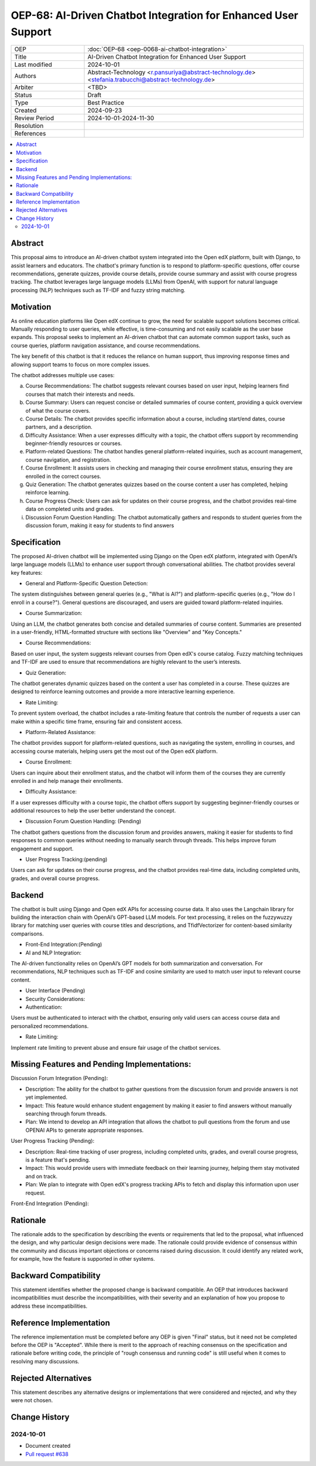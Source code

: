 OEP-68: AI-Driven Chatbot Integration for Enhanced User Support
###############################################################

.. list-table::
   :widths: 25 75

   * - OEP
     - :doc:`OEP-68 <oep-0068-ai-chatbot-integration>`
   * - Title
     - AI-Driven Chatbot Integration for Enhanced User Support
   * - Last modified
     - 2024-10-01
   * - Authors
     - Abstract-Technology <r.pansuriya@abstract-technology.de> <stefania.trabucchi@abstract-technology.de>
   * - Arbiter 
     - <TBD>
   * - Status
     - Draft
   * - Type
     - Best Practice
   * - Created
     - 2024-09-23
   * - Review Period
     - 2024-10-01-2024-11-30
   * - Resolution
     -
   * - References
     -

.. contents::
   :local:
   :depth: 2
  
Abstract
********

This proposal aims to introduce an AI-driven chatbot system integrated into the Open edX platform, built with Django, to assist learners and educators. The chatbot's primary function is to respond to platform-specific questions, offer course recommendations, generate quizzes, provide course details, provide course summary and assist with course progress tracking. The chatbot leverages large language models (LLMs) from OpenAI, with support for natural language processing (NLP) techniques such as TF-IDF and fuzzy string matching.

Motivation
**********

As online education platforms like Open edX continue to grow, the need for scalable support solutions becomes critical. Manually responding to user queries, while effective, is time-consuming and not easily scalable as the user base expands. This proposal seeks to implement an AI-driven chatbot that can automate common support tasks, such as course queries, platform navigation assistance, and course recommendations.

The key benefit of this chatbot is that it reduces the reliance on human support, thus improving response times and allowing support teams to focus on more complex issues. 

The chatbot addresses multiple use cases:

a. Course Recommendations: The chatbot suggests relevant courses based on user input, helping learners find courses that match their interests and needs.

b. Course Summary: Users can request concise or detailed summaries of course content, providing a quick overview of what the course covers.

c. Course Details: The chatbot provides specific information about a course, including start/end dates, course partners, and a description.

d. Difficulty Assistance: When a user expresses difficulty with a topic, the chatbot offers support by recommending beginner-friendly resources or courses.

e. Platform-related Questions: The chatbot handles general platform-related inquiries, such as account management, course navigation, and registration.

f. Course Enrollment: It assists users in checking and managing their course enrollment status, ensuring they are enrolled in the correct courses.

g. Quiz Generation: The chatbot generates quizzes based on the course content a user has completed, helping reinforce learning.

h. Course Progress Check: Users can ask for updates on their course progress, and the chatbot provides real-time data on completed units and grades.

i. Discussion Forum Question Handling: The chatbot automatically gathers and responds to student queries from the discussion forum, making it easy for students to find answers



Specification
*************

The proposed AI-driven chatbot will be implemented using Django on the Open edX platform, integrated with OpenAI’s large language models (LLMs) to enhance user support through conversational abilities. The chatbot provides several key features:

* General and Platform-Specific Question Detection: 
The system distinguishes between general queries (e.g., "What is AI?") and platform-specific queries (e.g., "How do I enroll in a course?"). General questions are discouraged, and users are guided toward platform-related inquiries.

* Course Summarization: 
Using an LLM, the chatbot generates both concise and detailed summaries of course content. Summaries are presented in a user-friendly, HTML-formatted structure with sections like "Overview" and "Key Concepts."

* Course Recommendations: 
Based on user input, the system suggests relevant courses from Open edX's course catalog. Fuzzy matching techniques and TF-IDF are used to ensure that recommendations are highly relevant to the user’s interests.

* Quiz Generation: 
The chatbot generates dynamic quizzes based on the content a user has completed in a course. These quizzes are designed to reinforce learning outcomes and provide a more interactive learning experience.

* Rate Limiting: 
To prevent system overload, the chatbot includes a rate-limiting feature that controls the number of requests a user can make within a specific time frame, ensuring fair and consistent access.

* Platform-Related Assistance: 
The chatbot provides support for platform-related questions, such as navigating the system, enrolling in courses, and accessing course materials, helping users get the most out of the Open edX platform.

* Course Enrollment: 
Users can inquire about their enrollment status, and the chatbot will inform them of the courses they are currently enrolled in and help manage their enrollments.

* Difficulty Assistance: 
If a user expresses difficulty with a course topic, the chatbot offers support by suggesting beginner-friendly courses or additional resources to help the user better understand the concept.

* Discussion Forum Question Handling: (Pending) 
The chatbot gathers questions from the discussion forum and provides answers, making it easier for students to find responses to common queries without needing to manually search through threads. This helps improve forum engagement and support.

* User Progress Tracking:(pending) 
Users can ask for updates on their course progress, and the chatbot provides real-time data, including completed units, grades, and overall course progress.


Backend
*************

The chatbot is built using Django and Open edX APIs for accessing course data. It also uses the Langchain library for building the interaction chain with OpenAI’s GPT-based LLM models. For text processing, it relies on the fuzzywuzzy library for matching user queries with course titles and descriptions, and TfidfVectorizer for content-based similarity comparisons.

* Front-End Integration:(Pending)

* AI and NLP Integration:

The AI-driven functionality relies on OpenAI’s GPT models for both summarization and conversation. For recommendations, NLP techniques such as TF-IDF and cosine similarity are used to match user input to relevant course content.

* User Interface (Pending)

* Security Considerations:

* Authentication: 
Users must be authenticated to interact with the chatbot, ensuring only valid users can access course data and personalized recommendations.

* Rate Limiting: 
Implement rate limiting to prevent abuse and ensure fair usage of the chatbot services.


Missing Features and Pending Implementations:
*************

Discussion Forum Integration (Pending):

* Description: The ability for the chatbot to gather questions from the discussion forum and provide answers is not yet implemented.

* Impact: This feature would enhance student engagement by making it easier to find answers without manually searching through forum threads.

* Plan: We intend to develop an API integration that allows the chatbot to pull questions from the forum and use OPENAI APIs to generate appropriate responses.

User Progress Tracking (Pending):

* Description: Real-time tracking of user progress, including completed units, grades, and overall course progress, is a feature that's pending.

* Impact: This would provide users with immediate feedback on their learning journey, helping them stay motivated and on track.

* Plan: We plan to integrate with Open edX's progress tracking APIs to fetch and display this information upon user request.

Front-End Integration (Pending):

Rationale
*********

The rationale adds to the specification by describing the events or
requirements that led to the proposal, what influenced the design, and why
particular design decisions were made. The rationale could provide evidence
of consensus within the community and discuss important objections or
concerns raised during discussion. It could identify any related work,
for example, how the feature is supported in other systems.

Backward Compatibility
**********************

This statement identifies whether the proposed change is backward compatible.
An OEP that introduces backward incompatibilities must describe the
incompatibilities, with their severity and an explanation of how you propose to
address these incompatibilities.

Reference Implementation
************************

The reference implementation must be completed before any OEP is given "Final"
status, but it need not be completed before the OEP is "Accepted". While there is
merit to the approach of reaching consensus on the specification and rationale
before writing code, the principle of "rough consensus and running code" is
still useful when it comes to resolving many discussions.

Rejected Alternatives
*********************

This statement describes any alternative designs or implementations that were
considered and rejected, and why they were not chosen.

Change History
**************

2024-10-01
==========

* Document created
* `Pull request #638 <https://github.com/openedx/open-edx-proposals/pull/638>`_
